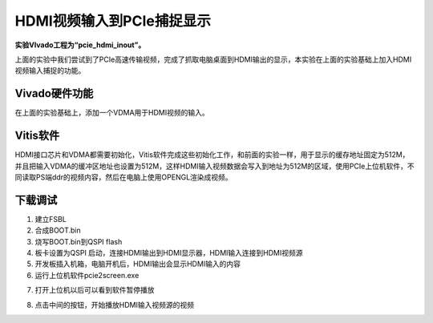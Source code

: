 HDMI视频输入到PCIe捕捉显示
============================

**实验VIvado工程为“pcie_hdmi_inout”。**

上面的实验中我们尝试到了PCIe高速传输视频，完成了抓取电脑桌面到HDMI输出的显示，本实验在上面的实验基础上加入HDMI视频输入捕捉的功能。

Vivado硬件功能
--------------

在上面的实验基础上，添加一个VDMA用于HDMI视频的输入。

.. image:: images/36_media/image1.png
      
Vitis软件
---------

HDMI接口芯片和VDMA都需要初始化，Vitis软件完成这些初始化工作，和前面的实验一样，用于显示的缓存地址固定为512M，并且把输入VDMA的缓冲区地址也设置为512M，这样HDMI输入视频数据会写入到地址为512M的区域，使用PCIe上位机软件，不同读取PS端ddr的视频内容，然后在电脑上使用OPENGL渲染成视频。

下载调试
--------

1) 建立FSBL

2) 合成BOOT.bin

3) 烧写BOOT.bin到QSPI flash

4) 板卡设置为QSPI 启动，连接HDMI输出到HDMI显示器，HDMI输入连接到HDMI视频源

5) 开发板插入机箱，电脑开机后，HDMI输出会显示HDMI输入的内容

6) 运行上位机软件pcie2screen.exe

.. image:: images/36_media/image2.png
      
7) 打开上位机以后可以看到软件暂停播放

.. image:: images/36_media/image3.png
      
8) 点击中间的按钮，开始播放HDMI输入视频源的视频

.. image:: images/36_media/image4.png
      